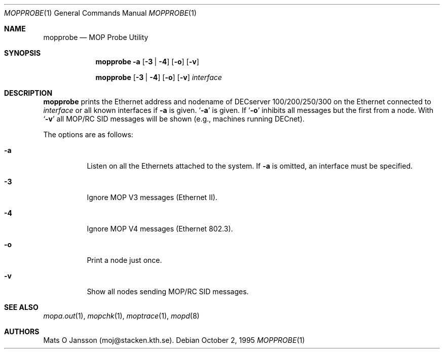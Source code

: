 .\"	$OpenBSD: src/usr.sbin/mopd/mopprobe/mopprobe.1,v 1.11 2002/11/09 02:55:45 fgsch Exp $
.\"
.\" Copyright (c) 1996 Mats O Jansson.  All rights reserved.
.\"
.\" Redistribution and use in source and binary forms, with or without
.\" modification, are permitted provided that the following conditions
.\" are met:
.\" 1. Redistributions of source code must retain the above copyright
.\"    notice, this list of conditions and the following disclaimer.
.\" 2. Redistributions in binary form must reproduce the above copyright
.\"    notice, this list of conditions and the following disclaimer in the
.\"    documentation and/or other materials provided with the distribution.
.\" 3. All advertising materials mentioning features or use of this software
.\"    must display the following acknowledgement:
.\"	This product includes software developed by Mats O Jansson.
.\" 4. The name of the author may not be used to endorse or promote products
.\"    derived from this software without specific prior written permission.
.\"
.\" THIS SOFTWARE IS PROVIDED BY THE AUTHOR ``AS IS'' AND ANY EXPRESS OR
.\" IMPLIED WARRANTIES, INCLUDING, BUT NOT LIMITED TO, THE IMPLIED WARRANTIES
.\" OF MERCHANTABILITY AND FITNESS FOR A PARTICULAR PURPOSE ARE DISCLAIMED.
.\" IN NO EVENT SHALL THE AUTHOR BE LIABLE FOR ANY DIRECT, INDIRECT,
.\" INCIDENTAL, SPECIAL, EXEMPLARY, OR CONSEQUENTIAL DAMAGES (INCLUDING, BUT
.\" NOT LIMITED TO, PROCUREMENT OF SUBSTITUTE GOODS OR SERVICES; LOSS OF USE,
.\" DATA, OR PROFITS; OR BUSINESS INTERRUPTION) HOWEVER CAUSED AND ON ANY
.\" THEORY OF LIABILITY, WHETHER IN CONTRACT, STRICT LIABILITY, OR TORT
.\" (INCLUDING NEGLIGENCE OR OTHERWISE) ARISING IN ANY WAY OUT OF THE USE OF
.\" THIS SOFTWARE, EVEN IF ADVISED OF THE POSSIBILITY OF SUCH DAMAGE.
.\"
.\" @(#) $OpenBSD: src/usr.sbin/mopd/mopprobe/mopprobe.1,v 1.11 2002/11/09 02:55:45 fgsch Exp $
.\"
.Dd October 2, 1995
.Dt MOPPROBE 1
.Os
.Sh NAME
.Nm mopprobe
.Nd MOP Probe Utility
.Sh SYNOPSIS
.Nm mopprobe
.Fl a
.Op Fl 3 | 4
.Op Fl o
.Op Fl v
.Pp
.Nm mopprobe
.Op Fl 3 | 4
.Op Fl o
.Op Fl v
.Ar interface
.Sh DESCRIPTION
.Nm
prints the Ethernet address and nodename of DECserver 100/200/250/300 on the
Ethernet connected to
.Ar interface
or all known interfaces if
.Fl a
is given.
.Sq Fl a
is given.
If
.Sq Fl o
inhibits all messages but the first from a node.
With
.Sq Fl v
all MOP/RC SID messages will be shown (e.g., machines running DECnet).
.Pp
The options are as follows:
.Bl -tag -width Ds
.It Fl a
Listen on all the Ethernets attached to the system.
If
.Fl a
is omitted, an interface must be specified.
.It Fl 3
Ignore MOP V3 messages (Ethernet II).
.It Fl 4
Ignore MOP V4 messages (Ethernet 802.3).
.It Fl o
Print a node just once.
.It Fl v
Show all nodes sending MOP/RC SID messages.
.El
.Sh SEE ALSO
.Xr mopa.out 1 ,
.Xr mopchk 1 ,
.Xr moptrace 1 ,
.Xr mopd 8
.Sh AUTHORS
Mats O Jansson (moj@stacken.kth.se).
